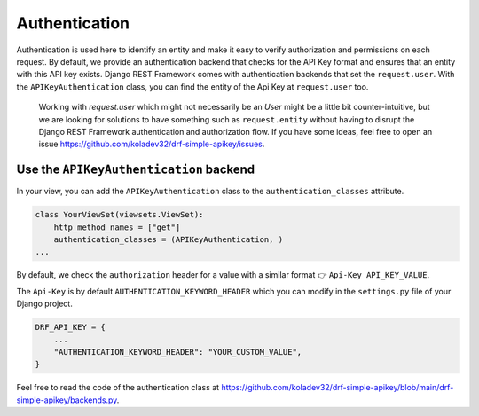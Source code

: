 Authentication
===========

Authentication is used here to identify an entity and make it easy to
verify authorization and permissions on each request. By default, we
provide an authentication backend that checks for the API Key format and
ensures that an entity with this API key exists. Django REST Framework
comes with authentication backends that set the ``request.user``. With
the ``APIKeyAuthentication`` class, you can find the entity of the Api
Key at ``request.user`` too.

   Working with `request.user` which might not necessarily be an `User` might be a little bit counter-intuitive, but we are looking for
   solutions to have something such as ``request.entity`` without having
   to disrupt the Django REST Framework authentication and authorization
   flow. If you have some ideas, feel free to open an issue
   https://github.com/koladev32/drf-simple-apikey/issues.

Use the ``APIKeyAuthentication`` backend
----------------------------------------

In your view, you can add the ``APIKeyAuthentication`` class to the
``authentication_classes`` attribute.

.. code:: python

   class YourViewSet(viewsets.ViewSet):
       http_method_names = ["get"]
       authentication_classes = (APIKeyAuthentication, )
   ...

By default, we check the ``authorization`` header for a value with a
similar format 👉 ``Api-Key API_KEY_VALUE``.

The ``Api-Key`` is by default ``AUTHENTICATION_KEYWORD_HEADER`` which
you can modify in the ``settings.py`` file of your Django project.

.. code:: python

   DRF_API_KEY = {
       ...
       "AUTHENTICATION_KEYWORD_HEADER": "YOUR_CUSTOM_VALUE",
   }

Feel free to read the code of the authentication class at
https://github.com/koladev32/drf-simple-apikey/blob/main/drf-simple-apikey/backends.py.
